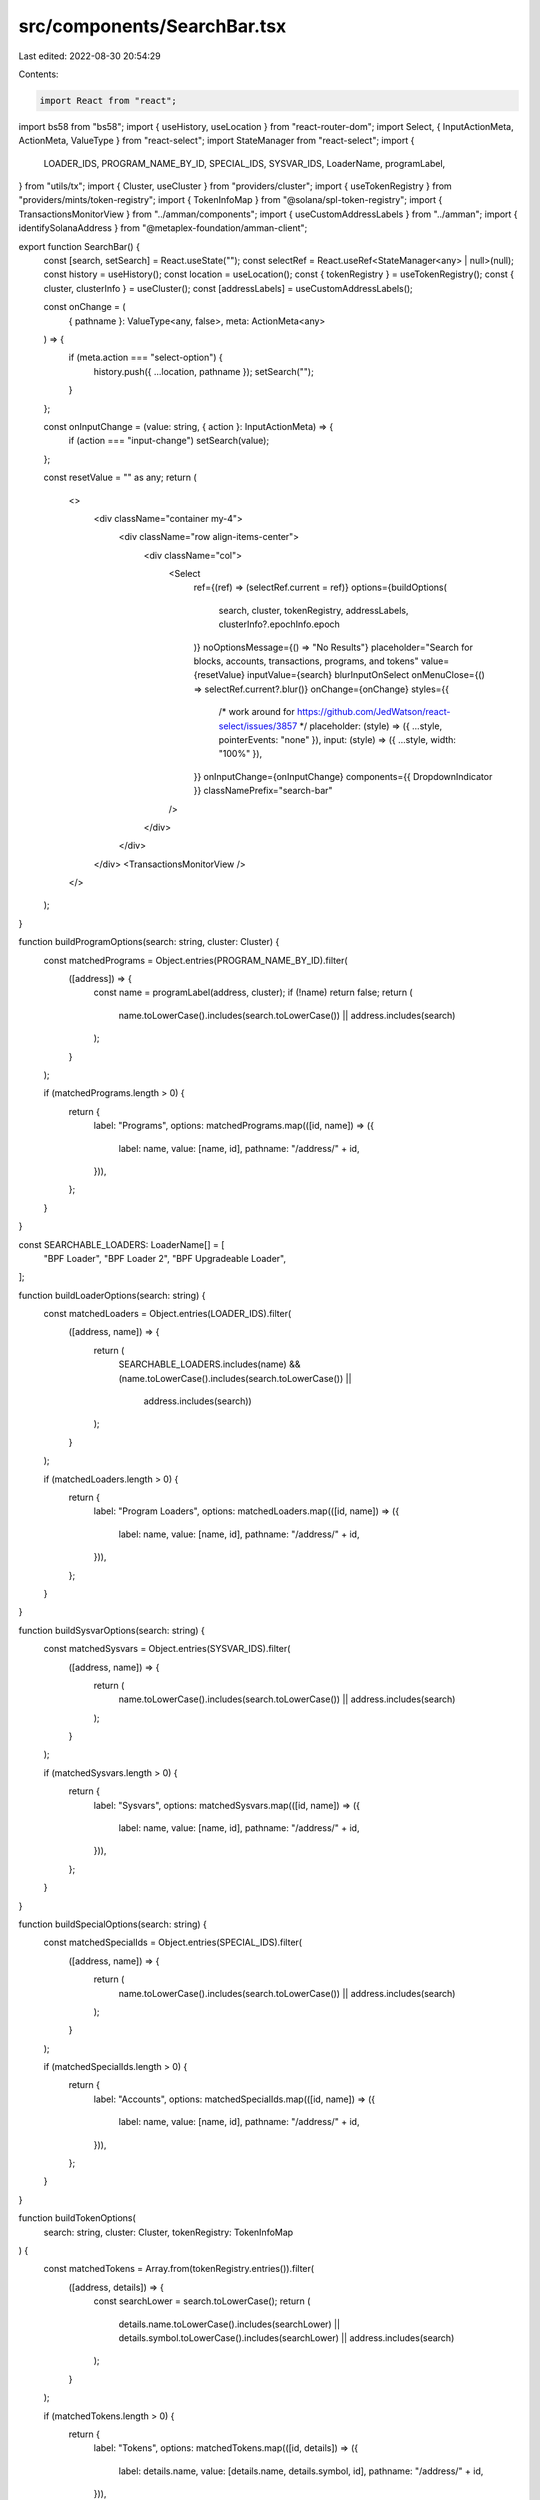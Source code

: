 src/components/SearchBar.tsx
============================

Last edited: 2022-08-30 20:54:29

Contents:

.. code-block:: tsx

    import React from "react";
import bs58 from "bs58";
import { useHistory, useLocation } from "react-router-dom";
import Select, { InputActionMeta, ActionMeta, ValueType } from "react-select";
import StateManager from "react-select";
import {
  LOADER_IDS,
  PROGRAM_NAME_BY_ID,
  SPECIAL_IDS,
  SYSVAR_IDS,
  LoaderName,
  programLabel,
} from "utils/tx";
import { Cluster, useCluster } from "providers/cluster";
import { useTokenRegistry } from "providers/mints/token-registry";
import { TokenInfoMap } from "@solana/spl-token-registry";
import { TransactionsMonitorView } from "../amman/components";
import { useCustomAddressLabels } from "../amman";
import { identifySolanaAddress } from "@metaplex-foundation/amman-client";

export function SearchBar() {
  const [search, setSearch] = React.useState("");
  const selectRef = React.useRef<StateManager<any> | null>(null);
  const history = useHistory();
  const location = useLocation();
  const { tokenRegistry } = useTokenRegistry();
  const { cluster, clusterInfo } = useCluster();
  const [addressLabels] = useCustomAddressLabels();

  const onChange = (
    { pathname }: ValueType<any, false>,
    meta: ActionMeta<any>
  ) => {
    if (meta.action === "select-option") {
      history.push({ ...location, pathname });
      setSearch("");
    }
  };

  const onInputChange = (value: string, { action }: InputActionMeta) => {
    if (action === "input-change") setSearch(value);
  };

  const resetValue = "" as any;
  return (
    <>
      <div className="container my-4">
        <div className="row align-items-center">
          <div className="col">
            <Select
              ref={(ref) => (selectRef.current = ref)}
              options={buildOptions(
                search,
                cluster,
                tokenRegistry,
                addressLabels,
                clusterInfo?.epochInfo.epoch
              )}
              noOptionsMessage={() => "No Results"}
              placeholder="Search for blocks, accounts, transactions, programs, and tokens"
              value={resetValue}
              inputValue={search}
              blurInputOnSelect
              onMenuClose={() => selectRef.current?.blur()}
              onChange={onChange}
              styles={{
                /* work around for https://github.com/JedWatson/react-select/issues/3857 */
                placeholder: (style) => ({ ...style, pointerEvents: "none" }),
                input: (style) => ({ ...style, width: "100%" }),
              }}
              onInputChange={onInputChange}
              components={{ DropdownIndicator }}
              classNamePrefix="search-bar"
            />
          </div>
        </div>
      </div>
      <TransactionsMonitorView />
    </>
  );
}

function buildProgramOptions(search: string, cluster: Cluster) {
  const matchedPrograms = Object.entries(PROGRAM_NAME_BY_ID).filter(
    ([address]) => {
      const name = programLabel(address, cluster);
      if (!name) return false;
      return (
        name.toLowerCase().includes(search.toLowerCase()) ||
        address.includes(search)
      );
    }
  );

  if (matchedPrograms.length > 0) {
    return {
      label: "Programs",
      options: matchedPrograms.map(([id, name]) => ({
        label: name,
        value: [name, id],
        pathname: "/address/" + id,
      })),
    };
  }
}

const SEARCHABLE_LOADERS: LoaderName[] = [
  "BPF Loader",
  "BPF Loader 2",
  "BPF Upgradeable Loader",
];

function buildLoaderOptions(search: string) {
  const matchedLoaders = Object.entries(LOADER_IDS).filter(
    ([address, name]) => {
      return (
        SEARCHABLE_LOADERS.includes(name) &&
        (name.toLowerCase().includes(search.toLowerCase()) ||
          address.includes(search))
      );
    }
  );

  if (matchedLoaders.length > 0) {
    return {
      label: "Program Loaders",
      options: matchedLoaders.map(([id, name]) => ({
        label: name,
        value: [name, id],
        pathname: "/address/" + id,
      })),
    };
  }
}

function buildSysvarOptions(search: string) {
  const matchedSysvars = Object.entries(SYSVAR_IDS).filter(
    ([address, name]) => {
      return (
        name.toLowerCase().includes(search.toLowerCase()) ||
        address.includes(search)
      );
    }
  );

  if (matchedSysvars.length > 0) {
    return {
      label: "Sysvars",
      options: matchedSysvars.map(([id, name]) => ({
        label: name,
        value: [name, id],
        pathname: "/address/" + id,
      })),
    };
  }
}

function buildSpecialOptions(search: string) {
  const matchedSpecialIds = Object.entries(SPECIAL_IDS).filter(
    ([address, name]) => {
      return (
        name.toLowerCase().includes(search.toLowerCase()) ||
        address.includes(search)
      );
    }
  );

  if (matchedSpecialIds.length > 0) {
    return {
      label: "Accounts",
      options: matchedSpecialIds.map(([id, name]) => ({
        label: name,
        value: [name, id],
        pathname: "/address/" + id,
      })),
    };
  }
}

function buildTokenOptions(
  search: string,
  cluster: Cluster,
  tokenRegistry: TokenInfoMap
) {
  const matchedTokens = Array.from(tokenRegistry.entries()).filter(
    ([address, details]) => {
      const searchLower = search.toLowerCase();
      return (
        details.name.toLowerCase().includes(searchLower) ||
        details.symbol.toLowerCase().includes(searchLower) ||
        address.includes(search)
      );
    }
  );

  if (matchedTokens.length > 0) {
    return {
      label: "Tokens",
      options: matchedTokens.map(([id, details]) => ({
        label: details.name,
        value: [details.name, details.symbol, id],
        pathname: "/address/" + id,
      })),
    };
  }
}

function buildLabeledAddressOptions(
  search: string,
  addressLabels: Map<string, string>
) {
  const matchedAddresses: {
    label: string;
    value: [string, string];
    pathname: string;
  }[] = [];
  for (const [address, label] of addressLabels.entries()) {
    if (label.toLowerCase().includes(search.toLowerCase())) {
      const addr = identifySolanaAddress(address);
      if (addr != null) {
        const pathPrefix = addr.type === "signature" ? "/tx/" : "/address/";
        matchedAddresses.push({
          label,
          value: [label, address],
          pathname: pathPrefix + address,
        });
      }
    }
  }

  matchedAddresses.reverse();
  if (matchedAddresses.length > 0) {
    return {
      label: "Labeled",
      options: matchedAddresses,
    };
  }
}

function buildOptions(
  rawSearch: string,
  cluster: Cluster,
  tokenRegistry: TokenInfoMap,
  addressLabels: Map<string, string>,
  currentEpoch?: number
) {
  const search = rawSearch.trim();
  if (search.length === 0) return [];

  const options = [];

  const addressOptions = buildLabeledAddressOptions(search, addressLabels);
  if (addressOptions) {
    options.push(addressOptions);
  }

  const programOptions = buildProgramOptions(search, cluster);
  if (programOptions) {
    options.push(programOptions);
  }

  const loaderOptions = buildLoaderOptions(search);
  if (loaderOptions) {
    options.push(loaderOptions);
  }

  const sysvarOptions = buildSysvarOptions(search);
  if (sysvarOptions) {
    options.push(sysvarOptions);
  }

  const specialOptions = buildSpecialOptions(search);
  if (specialOptions) {
    options.push(specialOptions);
  }

  const tokenOptions = buildTokenOptions(search, cluster, tokenRegistry);
  if (tokenOptions) {
    options.push(tokenOptions);
  }

  if (!isNaN(Number(search))) {
    options.push({
      label: "Block",
      options: [
        {
          label: `Slot #${search}`,
          value: [search],
          pathname: `/block/${search}`,
        },
      ],
    });

    if (currentEpoch !== undefined && Number(search) <= currentEpoch + 1) {
      options.push({
        label: "Epoch",
        options: [
          {
            label: `Epoch #${search}`,
            value: [search],
            pathname: `/epoch/${search}`,
          },
        ],
      });
    }
  }

  // Prefer nice suggestions over raw suggestions
  if (options.length > 0) return options;

  try {
    const decoded = bs58.decode(search);
    if (decoded.length === 32) {
      options.push({
        label: "Account",
        options: [
          {
            label: search,
            value: [search],
            pathname: "/address/" + search,
          },
        ],
      });
    } else if (decoded.length === 64) {
      options.push({
        label: "Transaction",
        options: [
          {
            label: search,
            value: [search],
            pathname: "/tx/" + search,
          },
        ],
      });
    }
  } catch (err) {}
  return options;
}

function DropdownIndicator() {
  return (
    <div className="search-indicator">
      <span className="fe fe-search"></span>
    </div>
  );
}


